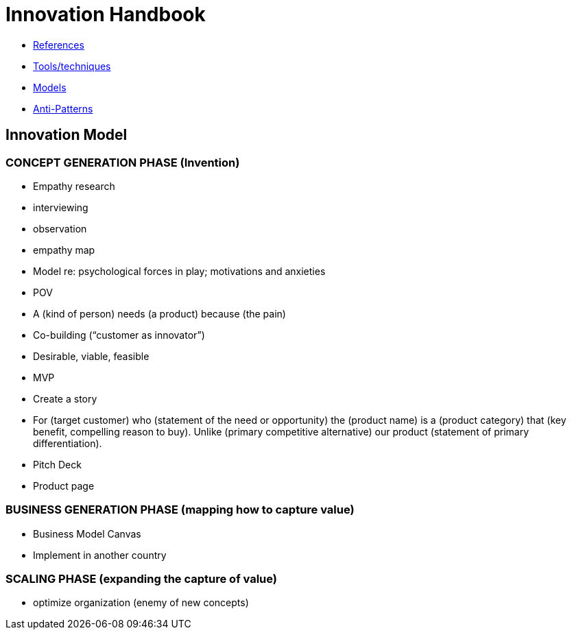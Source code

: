 = Innovation Handbook

* link:References[References]
* link:Tools[Tools/techniques]
* link:Models[Models]
* link:Anti-Patterns[Anti-Patterns]

== Innovation Model

=== CONCEPT GENERATION PHASE (Invention)

* Empathy research
  * interviewing
  * observation
  * empathy map
* Model re: psychological forces in play; motivations and anxieties
* POV
  * A (kind of person) needs (a product) because (the pain)
* Co-building (“customer as innovator”)
* Desirable, viable, feasible
* MVP
* Create a story
  * For (target customer) who (statement of the need or opportunity) the (product name) is a (product category) that (key benefit, compelling reason to buy). Unlike (primary competitive alternative) our product (statement of primary differentiation).
  * Pitch Deck
  * Product page

=== BUSINESS GENERATION PHASE (mapping how to capture value)

* Business Model Canvas
* Implement in another country

=== SCALING PHASE (expanding the capture of value)

* optimize organization (enemy of new concepts)
